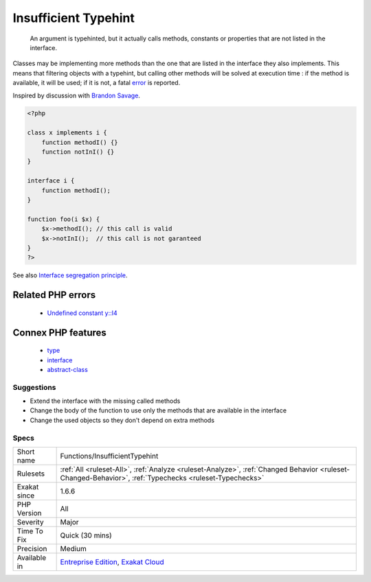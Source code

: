 .. _functions-insufficienttypehint:

.. _insufficient-typehint:

Insufficient Typehint
+++++++++++++++++++++

  An argument is typehinted, but it actually calls methods, constants or properties that are not listed in the interface.

Classes may be implementing more methods than the one that are listed in the interface they also implements. This means that filtering objects with a typehint, but calling other methods will be solved at execution time : if the method is available, it will be used; if it is not, a fatal `error <https://www.php.net/error>`_ is reported.

Inspired by discussion with `Brandon Savage <https://twitter.com/BrandonSavage>`_.

.. code-block:: php
   
   <?php
   
   class x implements i {
       function methodI() {}
       function notInI() {}
   }
   
   interface i {
       function methodI();
   }
   
   function foo(i $x) {
       $x->methodI(); // this call is valid
       $x->notInI();  // this call is not garanteed
   }
   ?>

See also `Interface segregation principle <https://en.wikipedia.org/wiki/Interface_segregation_principle>`_.

Related PHP errors 
-------------------

  + `Undefined constant y::I4 <https://php-errors.readthedocs.io/en/latest/messages/undefined-constant-%25s%3A%3A%25s.html>`_



Connex PHP features
-------------------

  + `type <https://php-dictionary.readthedocs.io/en/latest/dictionary/type.ini.html>`_
  + `interface <https://php-dictionary.readthedocs.io/en/latest/dictionary/interface.ini.html>`_
  + `abstract-class <https://php-dictionary.readthedocs.io/en/latest/dictionary/abstract-class.ini.html>`_


Suggestions
___________

* Extend the interface with the missing called methods
* Change the body of the function to use only the methods that are available in the interface
* Change the used objects so they don't depend on extra methods




Specs
_____

+--------------+--------------------------------------------------------------------------------------------------------------------------------------------------------+
| Short name   | Functions/InsufficientTypehint                                                                                                                         |
+--------------+--------------------------------------------------------------------------------------------------------------------------------------------------------+
| Rulesets     | :ref:`All <ruleset-All>`, :ref:`Analyze <ruleset-Analyze>`, :ref:`Changed Behavior <ruleset-Changed-Behavior>`, :ref:`Typechecks <ruleset-Typechecks>` |
+--------------+--------------------------------------------------------------------------------------------------------------------------------------------------------+
| Exakat since | 1.6.6                                                                                                                                                  |
+--------------+--------------------------------------------------------------------------------------------------------------------------------------------------------+
| PHP Version  | All                                                                                                                                                    |
+--------------+--------------------------------------------------------------------------------------------------------------------------------------------------------+
| Severity     | Major                                                                                                                                                  |
+--------------+--------------------------------------------------------------------------------------------------------------------------------------------------------+
| Time To Fix  | Quick (30 mins)                                                                                                                                        |
+--------------+--------------------------------------------------------------------------------------------------------------------------------------------------------+
| Precision    | Medium                                                                                                                                                 |
+--------------+--------------------------------------------------------------------------------------------------------------------------------------------------------+
| Available in | `Entreprise Edition <https://www.exakat.io/entreprise-edition>`_, `Exakat Cloud <https://www.exakat.io/exakat-cloud/>`_                                |
+--------------+--------------------------------------------------------------------------------------------------------------------------------------------------------+


